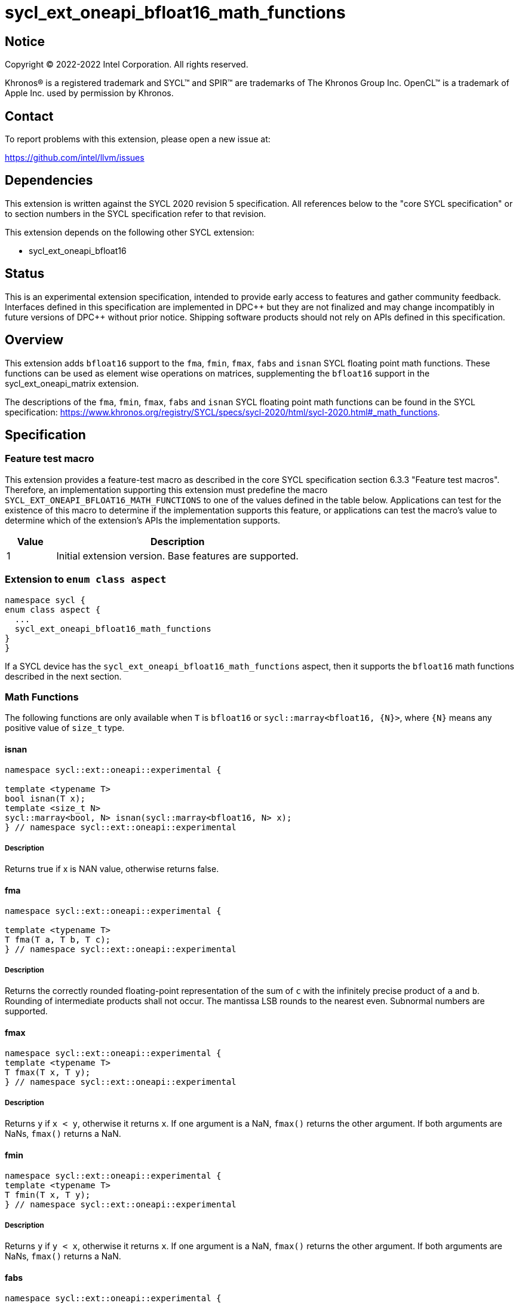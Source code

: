 = sycl_ext_oneapi_bfloat16_math_functions

:source-highlighter: coderay
:coderay-linenums-mode: table

// This section needs to be after the document title.
:doctype: book
:toc2:
:toc: left
:encoding: utf-8
:lang: en

:blank: pass:[ +]

// Set the default source code type in this document to C++,
// for syntax highlighting purposes.  This is needed because
// docbook uses c++ and html5 uses cpp.
:language: {basebackend@docbook:c++:cpp}

// This is necessary for asciidoc, but not for asciidoctor
:cpp: C++

== Notice

Copyright © 2022-2022 Intel Corporation. All rights reserved.

Khronos® is a registered trademark and SYCL™ and SPIR™ are trademarks of
The Khronos Group Inc. OpenCL™ is a trademark of Apple Inc. used by permission
by Khronos.

== Contact

To report problems with this extension, please open a new issue at:

https://github.com/intel/llvm/issues

== Dependencies

This extension is written against the SYCL 2020 revision 5 specification.
All references below to the "core SYCL specification" or to section
numbers in the SYCL specification refer to that revision.

This extension depends on the following other SYCL extension:

* sycl_ext_oneapi_bfloat16

== Status

This is an experimental extension specification, intended to provide early
access to features and gather community feedback. Interfaces defined in this
specification are implemented in DPC\++ but they are not finalized and may
change incompatibly in future versions of DPC++ without prior notice.
Shipping software products should not rely on APIs defined in this
specification.

== Overview

This extension adds `bfloat16` support to the `fma`, `fmin`, `fmax`, `fabs`
and `isnan` SYCL floating point math functions. These functions can be used as
element wise operations on matrices, supplementing the `bfloat16` support
in the sycl_ext_oneapi_matrix extension.

The descriptions of the `fma`, `fmin`, `fmax`, `fabs` and `isnan` SYCL floating
point math functions can be found in the SYCL specification:
https://www.khronos.org/registry/SYCL/specs/sycl-2020/html/sycl-2020.html#_math_functions.

== Specification

=== Feature test macro

This extension provides a feature-test macro as described in the core SYCL
specification section 6.3.3 "Feature test macros". Therefore, an implementation
supporting this extension must predefine the macro 
`SYCL_EXT_ONEAPI_BFLOAT16_MATH_FUNCTIONS` to one of the values defined in the
table below. Applications can test for the existence of this macro to determine
if the implementation supports this feature, or applications can test the
macro's value to determine which of the extension's APIs the implementation
supports.
 
[%header,cols="1,5"]
|===
|Value |Description
|1     |Initial extension version. Base features are supported.
|===   

=== Extension to `enum class aspect`

[source]
----
namespace sycl {
enum class aspect {
  ...
  sycl_ext_oneapi_bfloat16_math_functions
}
}
----

If a SYCL device has the `sycl_ext_oneapi_bfloat16_math_functions` aspect,
then it supports the `bfloat16` math functions described in the next section.

=== Math Functions

The following functions are only available when `T` is `bfloat16` or
`sycl::marray<bfloat16, {N}>`, where `{N}` means any positive value of
`size_t` type.

==== isnan

```c++
namespace sycl::ext::oneapi::experimental {

template <typename T>
bool isnan(T x);
template <size_t N>
sycl::marray<bool, N> isnan(sycl::marray<bfloat16, N> x);
} // namespace sycl::ext::oneapi::experimental
```

===== Description

Returns true if x is NAN value, otherwise returns false.

==== fma

```c++
namespace sycl::ext::oneapi::experimental {

template <typename T>
T fma(T a, T b, T c);
} // namespace sycl::ext::oneapi::experimental
```

===== Description

Returns the correctly rounded floating-point representation of the
sum of `c` with the infinitely precise product of `a` and `b`.
Rounding of intermediate products shall not occur. The mantissa
LSB rounds to the nearest even. Subnormal numbers are supported.

==== fmax

```c++
namespace sycl::ext::oneapi::experimental {
template <typename T>
T fmax(T x, T y);
} // namespace sycl::ext::oneapi::experimental
```

===== Description

Returns `y` if
`x < y`, otherwise it
returns `x`. If one argument is a
NaN, `fmax()` returns the other
argument. If both arguments are
NaNs, `fmax()` returns a NaN.

==== fmin

```c++
namespace sycl::ext::oneapi::experimental {
template <typename T>
T fmin(T x, T y);
} // namespace sycl::ext::oneapi::experimental
```

===== Description

Returns `y` if
`y < x`, otherwise it
returns `x`. If one argument is a
NaN, `fmax()` returns the other
argument. If both arguments are
NaNs, `fmax()` returns a NaN.

==== fabs

```c++
namespace sycl::ext::oneapi::experimental {
template <typename T>
T fabs(T x);
} // namespace sycl::ext::oneapi::experimental
```

===== Description

Compute absolute value of a `bfloat16`.

== Issues

1. The CUDA backend does not have a use case that would necessitate support
of the `vec` class in bfloat16 math functions, and `marray` would always be
preferred over `vec` if `vec` support were to be added in the CUDA backend.
For portability reasons, support for the `vec` class can be easily added if
other backends require it.

2. We should decide on a roadmap to extend support of `bfloat16` to other
SYCL 2020 math functions.

